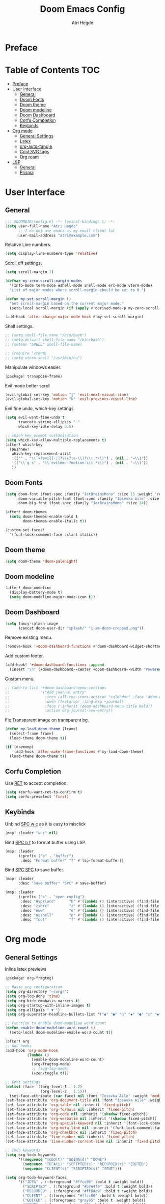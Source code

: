 #+title: Doom Emacs Config
#+author: Atri Hegde

* Preface

* Table of Contents :TOC:
- [[#preface][Preface]]
- [[#user-interface][User Interface]]
  - [[#general][General]]
  - [[#doom-fonts][Doom Fonts]]
  - [[#doom-theme][Doom theme]]
  - [[#doom-modeline][Doom modeline]]
  - [[#doom-dashboard][Doom Dashboard]]
  - [[#corfu-completion][Corfu Completion]]
  - [[#keybinds][Keybinds]]
- [[#org-mode][Org mode]]
  - [[#general-settings][General Settings]]
  - [[#latex][Latex]]
  - [[#org-auto-tangle][org-auto-tangle]]
  - [[#cool-svg-tags][Cool SVG tags]]
  - [[#org-roam][Org roam]]
- [[#lsp][LSP]]
  - [[#general-1][General]]
  - [[#prisma][Prisma]]

* User Interface
** General
#+begin_src emacs-lisp
;;; $DOOMDIR/config.el -*- lexical-binding: t; -*-
(setq user-full-name "Atri Hegde"
      ;; I do not use emacs as my email client lol
      user-mail-address "atri@example.com")
#+end_src
Relative Line numbers.
#+begin_src emacs-lisp
(setq display-line-numbers-type 'relative)
#+end_src
Scroll off settings.
#+begin_src emacs-lisp
(setq scroll-margin 7)

(defvar my-zero-scroll-margin-modes
  '(Info-mode term-mode eshell-mode shell-mode erc-mode vterm-mode)
  "List of major modes where scroll-margin should be set to 0.")

(defun my-set-scroll-margin ()
  "Set scroll-margin based on the current major mode."
  (setq-local scroll-margin (if (apply #'derived-mode-p my-zero-scroll-margin-modes) 0 7)))

(add-hook 'after-change-major-mode-hook #'my-set-scroll-margin)
#+end_src
Shell settings.
#+begin_src emacs-lisp
;; (setq shell-file-name "/bin/bash")
;; (setq-default shell-file-name "/bin/bash")
;; (setenv "SHELL" shell-file-name)

;; (require 'vterm)
;; (setq vterm-shell "/usr/bin/nu")
#+end_src
Manipulate windows easier.
#+begin_src emacs-lisp :tangle packages.el
(package! transpose-frame)
#+end_src
Evil mode better scroll
#+begin_src emacs-lisp
(evil-global-set-key 'motion "j" 'evil-next-visual-line)
(evil-global-set-key 'motion "k" 'evil-previous-visual-line)
#+end_src
Evil fine undo, which-key settings
#+begin_src emacs-lisp
(setq evil-want-fine-undo t
      truncate-string-ellipsis "…"
      which-key-idle-delay 0.5)

;; which key prompt customisation
(setq which-key-allow-multiple-replacements t)
(after! which-key
  (pushnew!
   which-key-replacement-alist
   '(("" . "\\`+?evil[-:]?\\(?:a-\\)?\\(.*\\)") . (nil . "◂\\1"))
   '(("\\`g s" . "\\`evilem--?motion-\\(.*\\)") . (nil . "◃\\1"))
   ))
#+end_src
** Doom Fonts
#+begin_src emacs-lisp
(setq doom-font (font-spec :family "JetBrainsMono" :size 15 :weight 'regular)
      doom-variable-pitch-font (font-spec :family "Iosevka Aile" :size 12)
      doom-big-font (font-spec :family "JetBrainsMono" :size 24))

(after! doom-themes
  (setq doom-themes-enable-bold t
        doom-themes-enable-italic t))

(custom-set-faces!
  '(font-lock-comment-face :slant italic))
#+end_src
** Doom theme
#+begin_src emacs-lisp
(setq doom-theme 'doom-palenight)
#+end_src
** Doom modeline
#+begin_src emacs-lisp
(after! doom-modeline
  (display-battery-mode t)
  (setq doom-modeline-major-mode-icon t))
#+end_src
** Doom Dashboard
#+begin_src emacs-lisp
(setq fancy-splash-image
      (concat doom-user-dir "splash/" "i-am-doom-cropped.png"))
#+end_src
Remove existing menu.
#+begin_src emacs-lisp
(remove-hook '+doom-dashboard-functions #'doom-dashboard-widget-shortmenu)
#+end_src
Add custom footer.
#+begin_src emacs-lisp
(add-hook! '+doom-dashboard-functions :append
  (insert "\n" (+doom-dashboard--center +doom-dashboard--width "Powered by Emacs!")))
#+end_src
Custom menu.
#+begin_src emacs-lisp
;; (add-to-list '+doom-dashboard-menu-sections
;;              '("Add journal entry"
;;                :icon (all-the-icons-octicon "calendar" :face 'doom-dashboard-menu-title)
;;                :when (featurep! :lang org +journal)
;;                :face (:inherit (doom-dashboard-menu-title bold))
;;                :action org-journal-new-entry))
#+end_src
Fix Transparent image on transparent bg.
#+begin_src emacs-lisp
(defun my-load-doom-theme (frame)
  (select-frame frame)
  (load-theme doom-theme t))

(if (daemonp)
    (add-hook 'after-make-frame-functions #'my-load-doom-theme)
  (load-theme doom-theme t))
#+end_src
** Corfu Completion
Use [[kbd:][RET]] to accept completion.

#+begin_src emacs-lisp
(setq +corfu-want-ret-to-confirm t)
(setq corfu-preselect 'first)
#+end_src

** Keybinds

Unbind [[kbd:][SPC w c]] as it is easy to misclick

#+begin_src emacs-lisp
(map! :leader "w c" nil)
#+end_src

Bind [[kbd:][SPC b f]] to format buffer using LSP.

#+begin_src emacs-lisp
(map! :leader
      (:prefix ("b" . "buffer")
       :desc "Format buffer" "f" #'lsp-format-buffer))
#+end_src

Bind [[kbd:][SPC SPC]] to save buffer.

#+begin_src emacs-lisp
(map! :leader
      :desc "Save buffer" "SPC" #'save-buffer)
#+end_src

#+begin_src emacs-lisp
(map! :leader
      (:prefix ("=" . "open config")
       :desc "Hyprland"      "h" #'(lambda () (interactive) (find-file "~/.config/hypr/hypr.org"))
       :desc "zshrc"         "z" #'(lambda () (interactive) (find-file "~/.zshrc"))
       :desc "eww"           "e" #'(lambda () (interactive) (find-file "~/.config/eww/eww.org"))
       :desc "nushell"       "n" #'(lambda () (interactive) (find-file "~/.config/nushell/nushell.org"))
       :desc "foot"          "f" #'(lambda () (interactive) (find-file "~/.config/foot/foot.org"))))
#+end_src
* Org mode
** General Settings
Inline latex previews
#+begin_src emacs-lisp :tangle packages.el
(package! org-fragtog)
#+end_src

#+begin_src emacs-lisp
;; Basic org configuration
(setq org-directory "~/org/")
(setq org-log-done 'time)
(setq org-hide-emphasis-markers t)
(setq org-startup-with-inline-images t)
(setq org-ellipsis " ▼ ")
(setq org-superstar-headline-bullets-list '("◉" "●" "○" "◆" "●" "○" "◆"))

;; Function to enable doom-modeline word count
(defun enable-doom-modeline-word-count ()
  (setq-local doom-modeline-enable-word-count t))

(after! org
;; Add hooks
(add-hook 'org-mode-hook
          (lambda ()
            (enable-doom-modeline-word-count)
            (org-fragtog-mode)
            ;; (svg-tag-mode)
            (+zen/toggle t)))

;; Font settings
(dolist (face '((org-level-1 . 1.2)
                (org-level-2 . 1.1)))
  (set-face-attribute (car face) nil :font "Iosevka Aile" :weight 'medium :height (cdr face)))
(set-face-attribute 'org-document-title nil :font "Iosevka Aile" :weight 'bold :height 1.3)
(set-face-attribute 'org-table nil :inherit 'fixed-pitch)
(set-face-attribute 'org-formula nil :inherit 'fixed-pitch)
(set-face-attribute 'org-code nil :inherit '(shadow fixed-pitch))
(set-face-attribute 'org-verbatim nil :inherit '(shadow fixed-pitch))
(set-face-attribute 'org-special-keyword nil :inherit '(font-lock-comment-face fixed-pitch))
(set-face-attribute 'org-meta-line nil :inherit '(font-lock-comment-face fixed-pitch))
(set-face-attribute 'org-checkbox nil :inherit 'fixed-pitch)
(set-face-attribute 'line-number nil :inherit 'fixed-pitch)
(set-face-attribute 'line-number-current-line nil :inherit 'fixed-pitch)

;; Todo keywords
(setq org-todo-keywords
      '((sequence "TODO(t)" "DOING(d)" "DONE")
        (sequence "IDEA(i)" "SCRIPTED(s)" "RECORDED(r)" "EDITED")
        (sequence "CLIENT(c)" "SCRIPTED(s)" "SENT")))

(setq org-todo-keyword-faces
      '(("IDEA" . (:foreground "#ffcc00" :bold t :weight bold))
        ("SCRIPTED" . (:foreground "#b8e4f9" :bold t :weight bold))
        ("RECORDED" . (:foreground "#ff84c9" :bold t :weight bold))
        ("CLIENT" . (:foreground "#ffcc00" :bold t :weight bold))
        ("EDITED" . (:foreground "gray65" :bold t :weight bold))
        ("SENT" . (:foreground "gray65" :bold t :weight bold))))

;; Latex settings
(setq org-pretty-entities t)
(plist-put org-format-latex-options :scale 1)
(setq org-highlight-latex-and-related '(latex))
(plist-put org-format-latex-options :background "Transparent")

;; org-roam configuration
(setq org-roam-directory "~/org/roam")
(setq org-roam-capture-templates
      '(("d" "default" plain "%?"
         :if-new (file+head "%<%Y%m%d%H%M%S>-${slug}.org"
                            "#+title: ${title}\n#+date: %U\n#+startup: latexpreview\n")
         :unnarrowed t)
        ("m" "module" plain
         "\n* Module details\n\n- %^{Module code}\n- Semester: %^{Semester}\n\n* %?"
         :if-new (file+head "%<%Y%m%d%H%M%S>-${slug}.org"
                            "#+title: ${title}\n#+startup: latexpreview\n")
         :unnarrowed t)
        ("b" "book notes" plain
         "\n* Source\n\n- Author: %^{Author}\n- Title: ${title}\n- Year: %^{Year}\n\n%?"
         :if-new (file+head "%<%Y%m%d%H%M%S>-${slug}.org"
                            "#+title: ${title}\n#+startup: latexpreview\n")
         :unnarrowed t)))
(setq org-roam-dailies-capture-templates
      '(("d" "default" entry "* %<%H:%M>: %?"
         :ifnew (file+head "%<%Y-%m-%d>.org" "#+title: %<%Y-%m-%d>\n"))))

;; writeroom configuration
(setq +zen-text-scale 0.8)
(setq writeroom-width 100)
(setq writeroom-mode-line t)
)
#+end_src

** Latex
#+begin_src emacs-lisp
;; Ensure packages are loaded only when needed
(with-eval-after-load 'ox-latex
  (add-to-list 'org-latex-classes
               '("org-plain-latex"
                 "\\documentclass{article}
[NO-DEFAULT-PACKAGES]
[PACKAGES]
[EXTRA]"
                 ("\\section{%s}" . "\\section*{%s}")
                 ("\\subsection{%s}" . "\\subsection*{%s}")
                 ("\\subsubsection{%s}" . "\\subsubsection*{%s}")
                 ("\\paragraph{%s}" . "\\paragraph*{%s}")
                 ("\\subparagraph{%s}" . "\\subparagraph*{%s}"))))

(with-eval-after-load 'ox-latex
  (add-to-list 'org-latex-classes
               '("report"
                 "\\documentclass{report}"
                 ("\\chapter{%s}" . "\\section*{%s}")
                 ("\\section{%s}" . "\\subsection*{%s}")
                 ("\\subsection{%s}" . "\\subsubsection*{%s}")
                 ("\\subsubsection{%s}" . "\\paragraph*{%s}")
                 ("\\paragraph{%s}" . "\\subparagraph*{%s}"))))

(setq TeX-view-program-selection '((output-pdf "PDF Tools"))
      TeX-view-program-list '(("PDF Tools" "TeX-pdf-tools-sync-view"))
      TeX-source-correlate-start-server t)

;; Optimize LaTeX export with minted for code highlighting
(setq org-latex-src-block-backend 'minted
      org-latex-packages-alist '(("" "minted"))
      org-latex-pdf-process
      '("pdflatex -shell-escape -interaction nonstopmode -output-directory build %f"))

(add-hook 'pdf-view-mode-hook 'auto-revert-mode)

;; Only load org-latex when needed
(with-eval-after-load 'org
  (require 'ox-latex))
#+end_src

** org-auto-tangle
Add =#+auto_tangle: t= to the top of an org file to enable auto-tangle!
#+begin_src emacs-lisp :tangle packages.el
(package! org-auto-tangle)
#+end_src

#+begin_src emacs-lisp :tangle yes
(use-package! org-auto-tangle
  :defer t
  :hook (org-mode . org-auto-tangle-mode)
  :config
  (setq org-auto-tangle-default t)
)
#+end_src

** Cool SVG tags
#+begin_src emacs-lisp :tangle packages.el
(package! svg-lib)
(package! svg-tag-mode)
#+end_src
SVG tags config
#+begin_src emacs-lisp
(require 'svg-tag-mode)
(defconst date-re "[0-9]\\{4\\}-[0-9]\\{2\\}-[0-9]\\{2\\}")
(defconst time-re "[0-9]\\{2\\}:[0-9]\\{2\\}")
(defconst day-re "[A-Za-z]\\{3\\}")
(defconst day-time-re (format "\\(%s\\)? ?\\(%s\\)?" day-re time-re))

(defun svg-progress-percent (value)
  (save-match-data
   (svg-image (svg-lib-concat
               (svg-lib-progress-bar  (/ (string-to-number value) 100.0)
                                 nil :margin 0 :stroke 2 :radius 3 :padding 2 :width 11)
               (svg-lib-tag (concat value "%")
                            nil :stroke 0 :margin 0)) :ascent 'center)))

(defun svg-progress-count (value)
  (save-match-data
    (let* ((seq (split-string value "/"))
           (count (if (stringp (car seq))
                      (float (string-to-number (car seq)))
                    0))
           (total (if (stringp (cadr seq))
                      (float (string-to-number (cadr seq)))
                    1000)))
      (svg-image (svg-lib-concat
                  (svg-lib-progress-bar (/ count total) nil
                                        :margin 0 :stroke 2 :radius 3 :padding 2 :width 11)
                  (svg-lib-tag value nil
                               :stroke 0 :margin 0)) :ascent 'center))))

(setq svg-tag-tags
      `(
        ;; Org tags
        (":\\([A-Za-z0-9]+\\)" . ((lambda (tag) (svg-tag-make tag))))
        (":\\([A-Za-z0-9]+[ \-]\\)" . ((lambda (tag) tag)))

        ;; Task priority
        ("\\[#[A-Z]\\]" . ( (lambda (tag)
                              (svg-tag-make tag :face 'org-priority
                                            :beg 2 :end -1 :margin 0))))

        ;; TODO / DONE
        ("TODO" . ((lambda (tag) (svg-tag-make "TODO" :face 'org-todo :inverse t :margin 0))))
        ("DONE" . ((lambda (tag) (svg-tag-make "DONE" :face 'org-done :margin 0))))


        ;; Citation of the form [cite:@Knuth:1984]
        ("\\(\\[cite:@[A-Za-z]+:\\)" . ((lambda (tag)
                                          (svg-tag-make tag
                                                        :inverse t
                                                        :beg 7 :end -1
                                                        :crop-right t))))
        ("\\[cite:@[A-Za-z]+:\\([0-9]+\\]\\)" . ((lambda (tag)
                                                (svg-tag-make tag
                                                              :end -1
                                                              :crop-left t))))


        ;; Active date (with or without day name, with or without time)
        (,(format "\\(<%s>\\)" date-re) .
         ((lambda (tag)
            (svg-tag-make tag :beg 1 :end -1 :margin 0))))
        (,(format "\\(<%s \\)%s>" date-re day-time-re) .
         ((lambda (tag)
            (svg-tag-make tag :beg 1 :inverse nil :crop-right t :margin 0))))
        (,(format "<%s \\(%s>\\)" date-re day-time-re) .
         ((lambda (tag)
            (svg-tag-make tag :end -1 :inverse t :crop-left t :margin 0))))

        ;; Inactive date  (with or without day name, with or without time)
         (,(format "\\(\\[%s\\]\\)" date-re) .
          ((lambda (tag)
             (svg-tag-make tag :beg 1 :end -1 :margin 0 :face 'org-date))))
         (,(format "\\(\\[%s \\)%s\\]" date-re day-time-re) .
          ((lambda (tag)
             (svg-tag-make tag :beg 1 :inverse nil :crop-right t :margin 0 :face 'org-date))))
         (,(format "\\[%s \\(%s\\]\\)" date-re day-time-re) .
          ((lambda (tag)
             (svg-tag-make tag :end -1 :inverse t :crop-left t :margin 0 :face 'org-date))))

        ;; ;; Progress
        ("\\(\\[[0-9]\\{1,3\\}%\\]\\)" . ((lambda (tag)
                                            (svg-progress-percent (substring tag 1 -2)))))
        ("\\(\\[[0-9]+/[0-9]+\\]\\)" . ((lambda (tag)
                                          (svg-progress-count (substring tag 1 -1)))))
        ))
#+end_src
** Org roam
#+begin_src emacs-lisp :tangle packages.el
(unpin! org-roam)
(package! org-roam-ui)
#+end_src

#+begin_src emacs-lisp
(use-package! websocket
    :after org-roam)

(use-package! org-roam-ui
    :after org-roam
    :config
    (setq org-roam-ui-sync-theme t
          org-roam-ui-follow t
          org-roam-ui-update-on-save t
          org-roam-ui-open-on-start t))
#+end_src
* LSP
** General
#+begin_src emacs-lisp
(after! lsp-mode
  (setq lsp-inlay-hint-enable t
        lsp-inlay-hints-mode t))
#+end_src
HTML tag pair editing.
#+begin_src emacs-lisp
(require 'sgml-mode)
(add-hook 'web-mode-hook 'sgml-electric-tag-pair-mode)
#+end_src
Poetry + pyenv bug fix.
#+begin_src emacs-lisp
(after! poetry
  (remove-hook 'python-mode-hook #'poetry-tracking-mode)
  (add-hook 'python-mode-hook 'poetry-track-virtualenv))
#+end_src
** Prisma
#+begin_src emacs-lisp :tangle packages.el
(package! prisma-mode :recipe (:host github :repo "pimeys/emacs-prisma-mode" :branch "main"))
#+end_src
